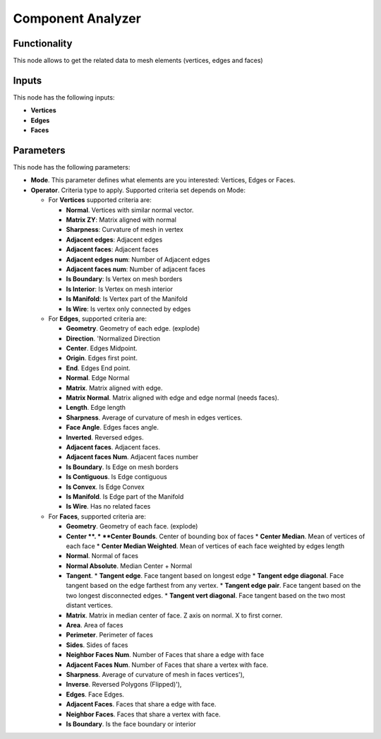 Component Analyzer
=================

Functionality
-------------

This node allows to get the related data to mesh elements (vertices, edges and faces)

Inputs
------

This node has the following inputs:

- **Vertices**
- **Edges**
- **Faces**

Parameters
----------

This node has the following parameters:

- **Mode**. This parameter defines what elements are you interested: Vertices, Edges or Faces.
- **Operator**. Criteria type to apply. Supported criteria set depends on Mode:

  * For **Vertices** supported criteria are:

    * **Normal**. Vertices with similar normal vector.
    * **Matrix ZY**: Matrix aligned with normal
    * **Sharpness**: Curvature of mesh in vertex
    * **Adjacent edges**: Adjacent edges
    * **Adjacent faces**: Adjacent faces
    * **Adjacent edges num**: Number of Adjacent edges
    * **Adjacent faces num**: Number of adjacent faces
    * **Is Boundary**: Is Vertex on mesh borders
    * **Is Interior**: Is Vertex on mesh interior
    * **Is Manifold**: Is Vertex part of the Manifold
    * **Is Wire**: Is vertex only connected by edges


  * For **Edges**, supported criteria are:

    * **Geometry**. Geometry of each edge. (explode)
    * **Direction**.  'Normalized Direction
    * **Center**. Edges Midpoint.
    * **Origin**. Edges first point.
    * **End**. Edges End point.
    * **Normal**. Edge Normal
    * **Matrix**. Matrix aligned with edge.
    * **Matrix Normal**. Matrix aligned with edge and edge normal (needs faces).
    * **Length**. Edge length
    * **Sharpness**. Average of curvature of mesh in edges vertices.
    * **Face Angle**. Edges faces angle.
    * **Inverted**. Reversed edges.
    * **Adjacent faces**. Adjacent faces.
    * **Adjacent faces Num**. Adjacent faces number
    * **Is Boundary**.  Is Edge on mesh borders
    * **Is Contiguous**. Is Edge contiguous
    * **Is Convex**. Is Edge Convex
    * **Is Manifold**. Is Edge part of the Manifold
    * **Is Wire**. Has no related faces

  * For **Faces**, supported criteria are:

    * **Geometry**. Geometry of each face. (explode)
    * **Center **.
      * **Center Bounds**. Center of bounding box of faces
      * **Center Median**. Mean of vertices of each face
      * **Center Median Weighted**. Mean of vertices of each face weighted by edges length
    * **Normal**. Normal of faces
    * **Normal Absolute**. Median Center + Normal
    * **Tangent**.
      * **Tangent edge**. Face tangent based on longest edge
      * **Tangent edge diagonal**. Face tangent based on the edge farthest from any vertex.
      * **Tangent edge pair**. Face tangent based on the two longest disconnected edges.
      * **Tangent vert diagonal**. Face tangent based on the two most distant vertices.
    * **Matrix**. Matrix in median center of face. Z axis on normal. X to first corner.
    * **Area**. Area of faces
    * **Perimeter**. Perimeter of faces
    * **Sides**. Sides of faces
    * **Neighbor Faces Num**. Number of Faces that share a edge with face
    * **Adjacent Faces Num**. Number of Faces that share a vertex with face.
    * **Sharpness**. Average of curvature of mesh in faces vertices'),
    * **Inverse**. Reversed Polygons (Flipped)'),
    * **Edges**. Face Edges.
    * **Adjacent Faces**. Faces that share a edge with face.
    * **Neighbor Faces**. Faces that share a vertex with face.
    * **Is Boundary**. Is the face boundary or interior
